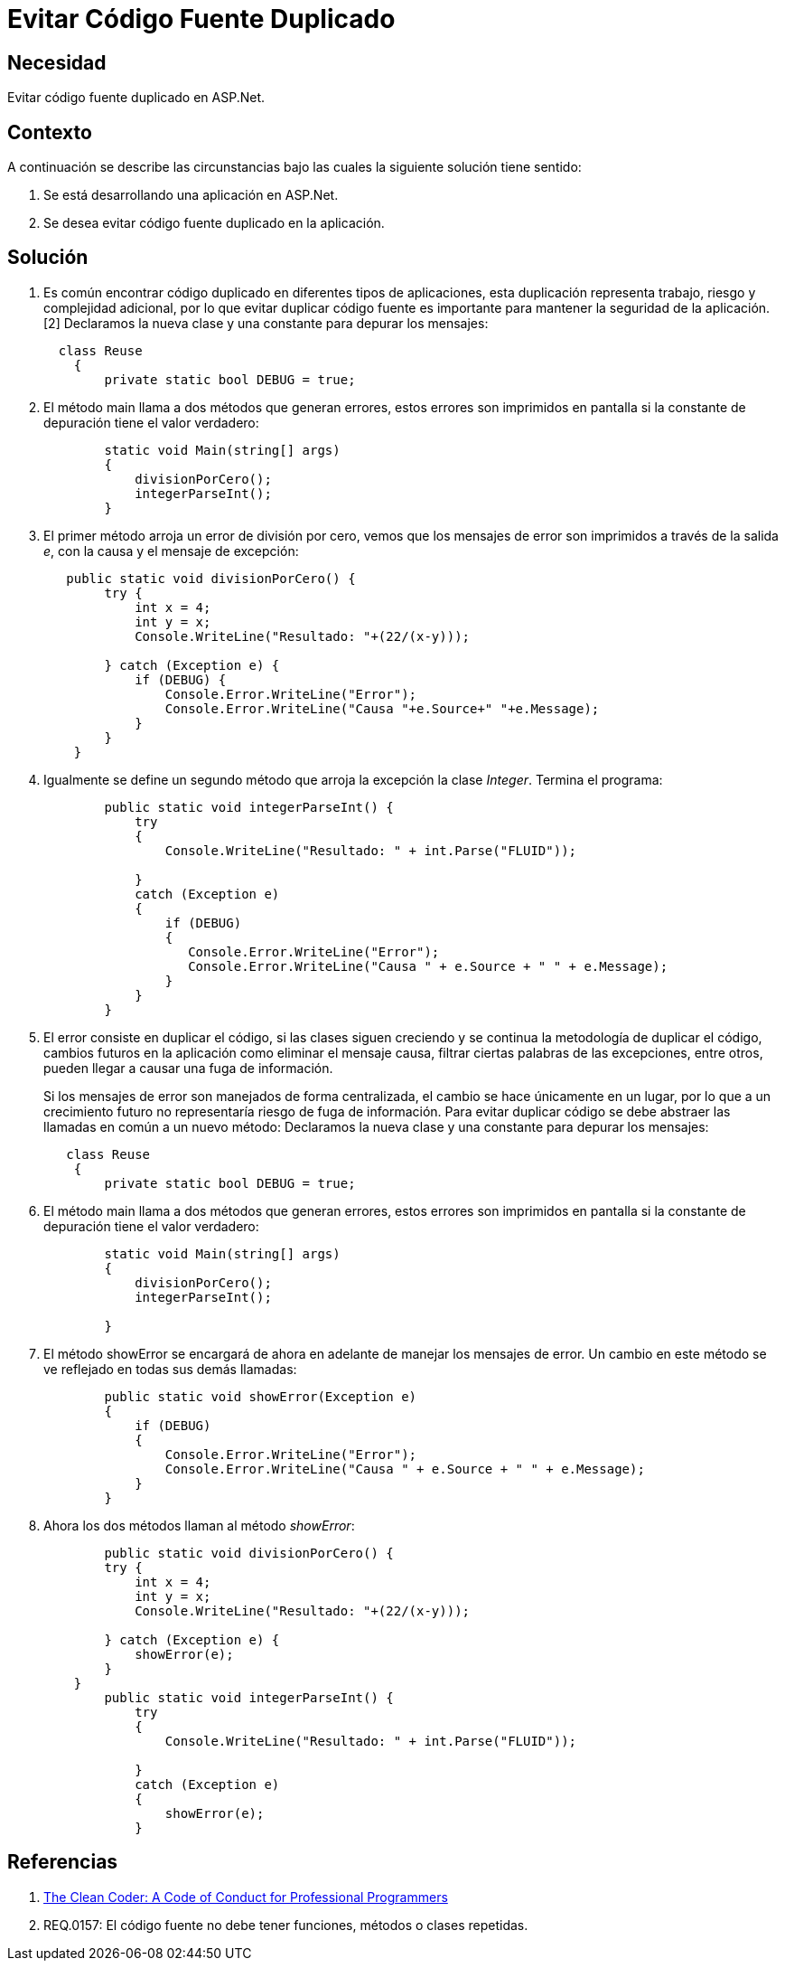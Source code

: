 :slug: kb/frameworks/aspnet/evitar-codigo-fuente-duplicado
:eth: no
:category: aspnet
:kb: yes

= Evitar Código Fuente Duplicado

== Necesidad

Evitar código fuente duplicado en ASP.Net.

== Contexto

A continuación se describe las circunstancias bajo las cuales la siguiente solución tiene sentido:

. Se está desarrollando una aplicación en ASP.Net.

. Se desea evitar código fuente duplicado en la aplicación.

== Solución

. Es común encontrar código duplicado en diferentes tipos de aplicaciones, esta duplicación representa trabajo, riesgo y complejidad adicional, por lo que evitar duplicar código fuente es importante para mantener la seguridad de la aplicación. [2]
Declaramos la nueva clase y una constante para depurar los mensajes:
+
[source, java, linenums]
----
  class Reuse
    {
        private static bool DEBUG = true;
----
+
. El método main llama a dos métodos que generan errores, estos errores son imprimidos en pantalla si la constante de depuración tiene el valor verdadero:
+
[source, java, linenums]
----
        static void Main(string[] args)
        {
            divisionPorCero();
            integerParseInt();
        }
----
+
. El primer método arroja un error de división por cero, vemos que los mensajes de error son imprimidos a través de la salida _e_, con la causa y el mensaje de excepción:
+
[source, java,linenums]
----
   public static void divisionPorCero() {
        try {
            int x = 4;
            int y = x;
            Console.WriteLine("Resultado: "+(22/(x-y)));
            
        } catch (Exception e) {
            if (DEBUG) {
                Console.Error.WriteLine("Error");
                Console.Error.WriteLine("Causa "+e.Source+" "+e.Message);                   
            }
        }
    }
----
+
. Igualmente se define un segundo método que arroja la excepción la clase _Integer_. Termina el programa:
+
[source,java,linenums]
----
        public static void integerParseInt() {
            try
            {
                Console.WriteLine("Resultado: " + int.Parse("FLUID"));

            }
            catch (Exception e)
            {
                if (DEBUG)
                {
                   Console.Error.WriteLine("Error");
                   Console.Error.WriteLine("Causa " + e.Source + " " + e.Message);
                }
            }
        }
----
+
. El error consiste en duplicar el código, si las clases siguen creciendo y se continua la metodología de duplicar el código, cambios futuros en la aplicación como eliminar el mensaje causa, filtrar ciertas palabras de las excepciones, entre otros, pueden llegar a causar una fuga de información.
+
Si los mensajes de error son manejados de forma centralizada, el cambio se hace únicamente en un lugar, por lo que a un crecimiento futuro no representaría riesgo de fuga de información.
Para evitar duplicar código se debe abstraer las llamadas en común a un nuevo método: Declaramos la nueva clase y una constante para depurar los mensajes:
+
[source,java,linenums]
----
   class Reuse
    {
        private static bool DEBUG = true;
----
+
. El método main llama a dos métodos que generan errores, estos errores son imprimidos en pantalla si la constante de depuración tiene el valor verdadero:
+
[source,java, linenums]
----
        static void Main(string[] args)
        {
            divisionPorCero();
            integerParseInt();

        }
----
+
. El método showError se encargará de ahora en adelante de manejar los mensajes de error. Un cambio en este método se ve reflejado en todas sus demás llamadas:
+
[source,java,linenums]
----
        public static void showError(Exception e)
        {
            if (DEBUG)
            {
                Console.Error.WriteLine("Error");
                Console.Error.WriteLine("Causa " + e.Source + " " + e.Message);
            }
        }
----
+
. Ahora los dos métodos llaman al método _showError_:
+
[source,java,linenums]
----
        public static void divisionPorCero() {
        try {
            int x = 4;
            int y = x;
            Console.WriteLine("Resultado: "+(22/(x-y)));
            
        } catch (Exception e) {
            showError(e);
        }
    }
        public static void integerParseInt() {
            try
            {
                Console.WriteLine("Resultado: " + int.Parse("FLUID"));

            }
            catch (Exception e)
            {
                showError(e);
            }
----

== Referencias

. http://ptgmedia.pearsoncmg.com/images/9780137081073/samplepages/0137081073.pdf[The Clean Coder: A Code of Conduct for Professional Programmers]
. REQ.0157: El código fuente no debe tener funciones, métodos o clases repetidas.